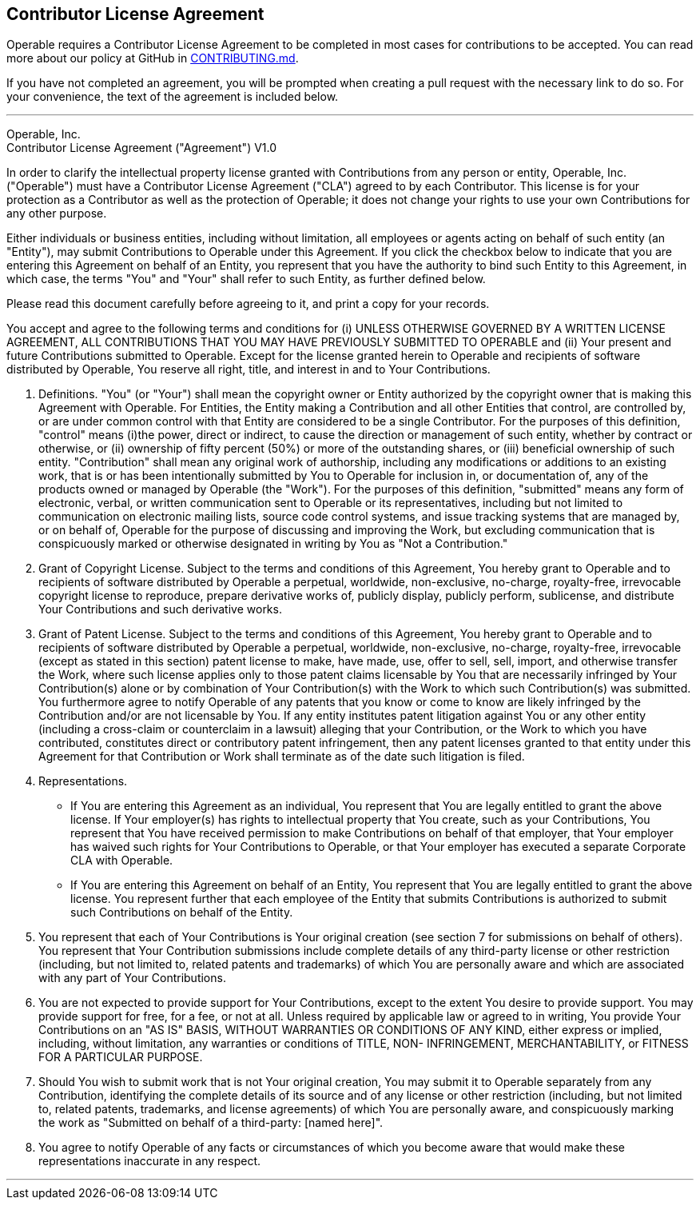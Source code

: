 == Contributor License Agreement

Operable requires a Contributor License Agreement to be completed in most cases for contributions to be accepted. You can read more about our policy at GitHub in https://github.com/operable/cog/tree/master/CONTRIBUTING.md[CONTRIBUTING.md].

If you have not completed an agreement, you will be prompted when creating a pull request with the necessary link to do so. For your convenience, the text of the agreement is included below.

---
Operable, Inc. +
Contributor License Agreement ("Agreement") V1.0

In order to clarify the intellectual property license granted with Contributions from any person or entity, Operable, Inc. ("Operable") must have a Contributor License Agreement ("CLA") agreed to by each Contributor. This license is for your protection as a Contributor as well as the protection of Operable; it does not change your rights to use your own Contributions for any other purpose.

Either individuals or business entities, including without limitation, all employees or agents acting on behalf of such entity (an "Entity"), may submit Contributions to Operable under this Agreement. If you click the checkbox below to indicate that you are entering this Agreement on behalf of an Entity, you represent that you have the authority to bind such Entity to this Agreement, in which case, the terms "You" and "Your" shall refer to such Entity, as further defined below.

Please read this document carefully before agreeing to it, and print a copy for your records.

You accept and agree to the following terms and conditions for (i) UNLESS OTHERWISE GOVERNED BY A WRITTEN LICENSE AGREEMENT, ALL CONTRIBUTIONS THAT YOU MAY HAVE PREVIOUSLY SUBMITTED TO OPERABLE and (ii) Your present and future Contributions submitted to Operable. Except for the license granted herein to Operable and recipients of software distributed by Operable, You reserve all right, title, and interest in and to Your Contributions.

1. Definitions.
"You" (or "Your") shall mean the copyright owner or Entity authorized by the copyright owner that is making this Agreement with Operable. For Entities, the Entity making a Contribution and all other Entities that control, are controlled by, or are under common control with that Entity are considered to be a single Contributor. For the purposes of this definition, "control" means (i)the power, direct or indirect, to cause the direction or management of such entity, whether by contract or otherwise, or (ii) ownership of fifty percent (50%) or more of the outstanding shares, or (iii) beneficial ownership of such entity.
"Contribution" shall mean any original work of authorship, including any modifications or additions to an existing work, that is or has been intentionally submitted by You to Operable for inclusion in, or documentation of, any of the products owned or managed by Operable (the "Work"). For the purposes of this definition, "submitted" means any form of electronic, verbal, or written communication sent to Operable or its representatives, including but not limited to communication on electronic mailing lists, source code control systems, and issue tracking systems that are managed by, or on behalf of, Operable for the purpose of discussing and improving the Work, but excluding communication that is conspicuously marked or otherwise designated in writing by You as "Not a Contribution."
2. Grant of Copyright License.
Subject to the terms and conditions of this Agreement, You hereby grant to Operable and to recipients of software distributed by Operable a perpetual, worldwide, non-exclusive, no-charge, royalty-free, irrevocable copyright license to reproduce, prepare derivative works of, publicly display, publicly perform, sublicense, and distribute Your Contributions and such derivative works.
3. Grant of Patent License.
Subject to the terms and conditions of this Agreement, You hereby grant to Operable and to recipients of software distributed by Operable a perpetual, worldwide, non-exclusive, no-charge, royalty-free, irrevocable (except as stated in this section) patent license to make, have made, use, offer to sell, sell, import, and otherwise transfer the Work, where such license applies only to those patent claims licensable by You that are necessarily infringed by Your Contribution(s) alone or by combination of Your Contribution(s) with the Work to which such Contribution(s) was submitted. You furthermore agree to notify Operable of any patents that you know or come to know are likely infringed by the Contribution and/or are not licensable by You. If any entity institutes patent litigation against You or any other entity (including a cross-claim or counterclaim in a lawsuit) alleging that your Contribution, or the Work to which you have contributed, constitutes direct or contributory patent infringement, then any patent licenses granted to that entity under this Agreement for that Contribution or Work shall terminate as of the date such litigation is filed.
4. Representations.
*  If You are entering this Agreement as an individual, You represent that You are legally entitled to grant the above license. If Your employer(s) has rights to intellectual property that You create, such as your Contributions, You represent that You have received permission to make Contributions on behalf of that employer, that Your employer has waived such rights for Your Contributions to Operable, or that Your employer has executed a separate Corporate CLA with Operable.
* If You are entering this Agreement on behalf of an Entity, You represent that You are legally entitled to grant the above license. You represent further that each employee of the Entity that submits Contributions is authorized to submit such Contributions on behalf of the Entity.
5. You represent that each of Your Contributions is Your original creation (see section 7 for submissions on behalf of others). You represent that Your Contribution submissions include complete details of any third-party license or other restriction (including, but not limited to, related patents and trademarks) of which You are personally aware and which are associated with any part of Your Contributions.
6. You are not expected to provide support for Your Contributions, except to the extent You desire to provide support. You may provide support for free, for a fee, or not at all. Unless required by applicable law or agreed to in writing, You provide Your Contributions on an "AS IS" BASIS, WITHOUT WARRANTIES OR CONDITIONS OF ANY KIND, either express or implied, including, without limitation, any warranties or conditions of TITLE, NON- INFRINGEMENT, MERCHANTABILITY, or FITNESS FOR A PARTICULAR PURPOSE.
7. Should You wish to submit work that is not Your original creation, You may submit it to Operable separately from any Contribution, identifying the complete details of its source and of any license or other restriction (including, but not limited to, related patents, trademarks, and license agreements) of which You are personally aware, and conspicuously marking the work as "Submitted on behalf of a third-party: [named here]".
8. You agree to notify Operable of any facts or circumstances of which you become aware that would make these representations inaccurate in any respect.

---
